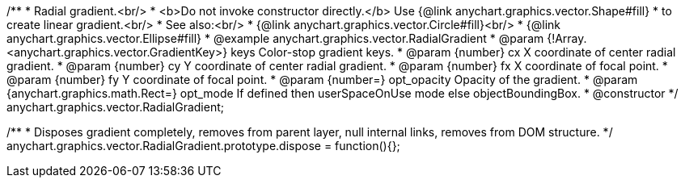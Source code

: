 /**
 * Radial gradient.<br/>
 * <b>Do not invoke constructor directly.</b> Use {@link anychart.graphics.vector.Shape#fill}
 * to create linear gradient.<br/>
 * See also:<br/>
 * {@link anychart.graphics.vector.Circle#fill}<br/>
 * {@link anychart.graphics.vector.Ellipse#fill}
 * @example anychart.graphics.vector.RadialGradient
 * @param {!Array.<anychart.graphics.vector.GradientKey>} keys Color-stop gradient keys.
 * @param {number} cx X coordinate of center radial gradient.
 * @param {number} cy Y coordinate of center radial gradient.
 * @param {number} fx X coordinate of focal point.
 * @param {number} fy Y coordinate of focal point.
 * @param {number=} opt_opacity Opacity of the gradient.
 * @param {anychart.graphics.math.Rect=} opt_mode If defined then userSpaceOnUse mode else objectBoundingBox.
 * @constructor
 */
anychart.graphics.vector.RadialGradient;

//----------------------------------------------------------------------------------------------------------------------
//
//  anychart.graphics.vector.RadialGradient.prototype.dispose
//
//----------------------------------------------------------------------------------------------------------------------

/**
 * Disposes gradient completely, removes from parent layer, null internal links, removes from DOM structure.
 */
anychart.graphics.vector.RadialGradient.prototype.dispose = function(){};